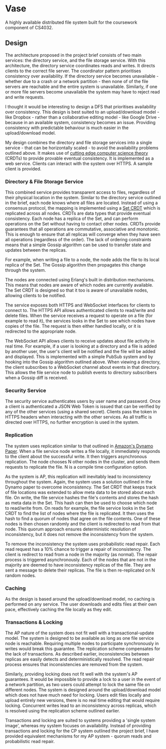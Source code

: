 #+AUTHOR: Conor Brennan - 13327472

* Vase

A highly available distributed file system built for the coursework component of
CS4032.

** Design

The architecture proposed in the project brief consists of two main services:
the directory service, and the file storage service. With this architecture, the
directory service coordinates reads and writes. It directs clients to the
correct file server. The coordinator pattern prioritises consistency over
availability. If the directory service becomes unavailable - whether due to a
crash or a network partition - then none of of the file servers are reachable
and the entire system is unavailable. Similarly, if one or more file servers
become unavailable the system may have to reject read and write requests.

I thought it would be interesting to design a DFS that prioritises availability
over consistency. This design is best suited to an upload/download model - like
Dropbox - rather than a collaborative editing model - like Google Drive -
because in an available system, consistency becomes an issue. Providing
consistency with predictable behaviour is much easier in the upload/download
model.

My design combines the directory and file storage services into a single
service - that can be horizontally scaled - to avoid the availability problems
outlined above. It makes use of [[https://hal.inria.fr/file/index/docid/555588/filename/techreport.pdf][cutting edge computer science theory]] (CRDTs) to
provide provable eventual consistency. It is implemented as a web service.
Clients can interact with the system over HTTPS. A sample client is provided.

*** Directory & File Storage Service

This combined service provides transparent access to files, regardless of their
physical location in the system. Similar to the directory service outlined in
the brief, each node knows where all files are located. Instead of using a
consensus protocol, the mapping is implemented using a [[https://arxiv.org/pdf/1605.06424.pdf][Set CRDT]] which is
replicated across all nodes. CRDTs are data types that provide eventual
consistency. Each node has a replica of the Set, and can perform operations on
the Set without having to contact other nodes. CRDTs provide guarantees that all
operations are commutative, associative and monotonic. This is enough to ensure
that all replicas will converge when they have seen all operations (regardless
of the order). The lack of ordering constraints means that a simple Gossip
algorithm can be used to transfer state and updates between the replicas.

For example, when writing a file to a node, the node adds the file to its local
replica of the Set. The Gossip algorithm then propagates this change through the
system.

The nodes are connected using Erlang's built in distribution mechanisms. This
means that nodes are aware of which nodes are currently available. The Set CRDT
is designed so that it too is aware of unavailable nodes, allowing clients to be
notified.

The service exposes both HTTPS and WebSocket interfaces for clients to connect
to. The HTTPS API allows authenticated clients to read/write and delete files.
When the service receives a request to operate on a file (for example to read
it), the services looks in the Set to see which nodes have copies of the file.
The request is then either handled locally, or it is redirected to the
appropriate node.

The WebSocket API allows clients to receive updates about file activity in real
time. For example, if a user is looking at a directory and a file is added by
another user, the user's client will be notified and the file will be added and
displayed. This is implemented with a simple PubSub system and by hooking into
the Gossip algorithm outlined above. When viewing a directory, the client
subscribes to a WebSocket channel about events in that directory. This allows
the file service node to publish events to directory subscribers when a Gossip
diff is received.


*** Security Service

The security service authenticates users by user name and password. Once a client
is authenticated a JSON Web Token is issued that can be verified by any of the
other services (using a shared secret). Clients pass the token in HTTPS headers
when interacting with the other services. As all traffic is directed over HTTPS,
no further encryption is used in the system.

*** Replication

The system uses replication similar to that outlined in [[http://s3.amazonaws.com/AllThingsDistributed/sosp/amazon-dynamo-sosp2007.pdf][Amazon's Dynamo Paper]].
When a file service node writes a file locally, it immediately responds to the
client about the successful write. It then triggers asynchronous replication.
The node chooses N other nodes in the cluster, and sends them requests to
replicate the file. N is a compile time configuration option.

As the system is AP, this replication will inevitably lead to inconsistency
throughout the system. Again, the system uses a solution outlined in the Dynamo
paper to overcome inconsistency. The Set CRDT that keeps track of file locations
was extended to allow meta data to be stored about each file. On write, the file
service hashes the file's contents and stores the hash as meta data in the Set.
This hash can then be used to choose which node to read/write from. On reads for
example, the file service looks in the Set CRDT to find the list of nodes where
the file is replicated. It then uses the hash to find a quorum of nodes that
agree on the file contents. One of these nodes is then chosen randomly and the
client is redirected to read from that node. This quorum approach ensures
deterministic resolution of inconsistency, but it does not remove the
inconsistency from the system.

To remove the inconsistency the system uses probabilistic read repair. Each read
request has a 10% chance to trigger a repair of inconsistency. The client is
redirect to read from a node in the majority (as normal). The repair process is
triggered asynchronously. Each of the nodes that are not in the majority are
deemed to have inconsistency replicas of the file. They are sent a message to
delete their replicas. The file is then re-replicated on N random nodes.

*** Caching

As the design is based around the upload/download model, no caching is performed
on any service. The user downloads and edits files at their own pace,
effectively caching the file locally as they edit.
*** Transactions & Locking

The AP nature of the system does not fit well with a transactional-update model.
 The system is designed to be available as long as one file service node is
 reachable. Requiring multiple nodes to participate synchronously in writes
 would break this guarantee. The replication scheme compensates for the lack of
 transactions. As described earlier, inconsistencies between replicas are easily
 detects and deterministically resolved. The read repair process ensures that
 inconsistencies are removed from the system.

Similarly, providing locking does not fit well with the system's AP guarantees.
It would be impossible to provide a lock to a user in the event of a network
partition, as two users could attempt to lock the same file on different nodes.
The system is designed around the upload/download model which does not have much
need for locking. Users edit files locally and upload entirely new versions,
there is no real time editing that would require locking. Concurrent writes lead
to an inconsistency across replicas, which is resolved using the replication
scheme outlined earlier.

Transactions and locking are suited to systems providing a 'single system
image', whereas my system focuses on availability. Instead of providing
transactions and locking for the CP system outlined the project brief, I have
provided equivalent mechanisms for my AP system - quorum reads and probabilistic
read repair.

